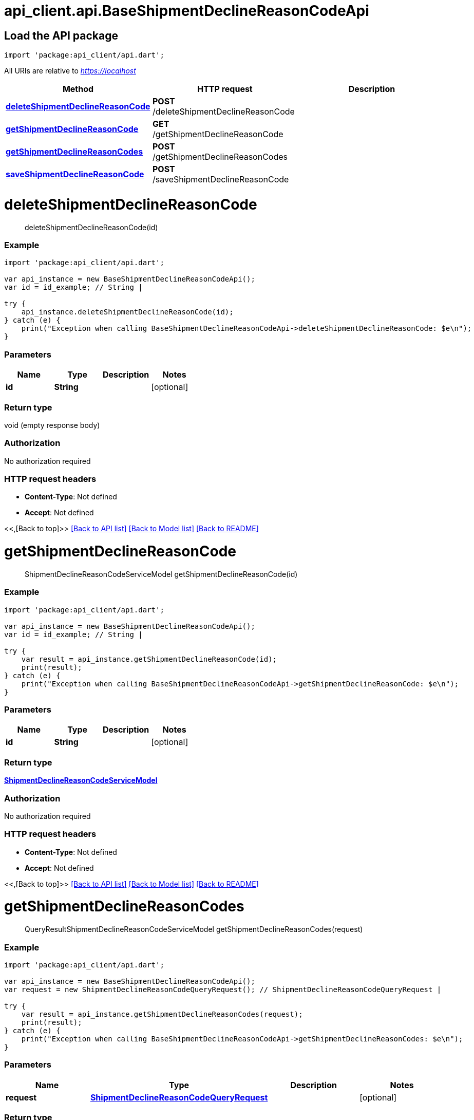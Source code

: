 = api_client.api.BaseShipmentDeclineReasonCodeApi
:doctype: book

== Load the API package

[source,dart]
----
import 'package:api_client/api.dart';
----

All URIs are relative to _https://localhost_

|===
| Method | HTTP request | Description

| link:BaseShipmentDeclineReasonCodeApi.md#deleteShipmentDeclineReasonCode[*deleteShipmentDeclineReasonCode*]
| *POST* /deleteShipmentDeclineReasonCode
|

| link:BaseShipmentDeclineReasonCodeApi.md#getShipmentDeclineReasonCode[*getShipmentDeclineReasonCode*]
| *GET* /getShipmentDeclineReasonCode
|

| link:BaseShipmentDeclineReasonCodeApi.md#getShipmentDeclineReasonCodes[*getShipmentDeclineReasonCodes*]
| *POST* /getShipmentDeclineReasonCodes
|

| link:BaseShipmentDeclineReasonCodeApi.md#saveShipmentDeclineReasonCode[*saveShipmentDeclineReasonCode*]
| *POST* /saveShipmentDeclineReasonCode
|
|===

= *deleteShipmentDeclineReasonCode*

____
deleteShipmentDeclineReasonCode(id)
____

[discrete]
=== Example

[source,dart]
----
import 'package:api_client/api.dart';

var api_instance = new BaseShipmentDeclineReasonCodeApi();
var id = id_example; // String |

try {
    api_instance.deleteShipmentDeclineReasonCode(id);
} catch (e) {
    print("Exception when calling BaseShipmentDeclineReasonCodeApi->deleteShipmentDeclineReasonCode: $e\n");
}
----

[discrete]
=== Parameters

|===
| Name | Type | Description | Notes

| *id*
| *String*
|
| [optional]
|===

[discrete]
=== Return type

void (empty response body)

[discrete]
=== Authorization

No authorization required

[discrete]
=== HTTP request headers

* *Content-Type*: Not defined
* *Accept*: Not defined

<<,[Back to top]>> link:../README.md#documentation-for-api-endpoints[[Back to API list\]] link:../README.md#documentation-for-models[[Back to Model list\]] xref:../README.adoc[[Back to README\]]

= *getShipmentDeclineReasonCode*

____
ShipmentDeclineReasonCodeServiceModel getShipmentDeclineReasonCode(id)
____

[discrete]
=== Example

[source,dart]
----
import 'package:api_client/api.dart';

var api_instance = new BaseShipmentDeclineReasonCodeApi();
var id = id_example; // String |

try {
    var result = api_instance.getShipmentDeclineReasonCode(id);
    print(result);
} catch (e) {
    print("Exception when calling BaseShipmentDeclineReasonCodeApi->getShipmentDeclineReasonCode: $e\n");
}
----

[discrete]
=== Parameters

|===
| Name | Type | Description | Notes

| *id*
| *String*
|
| [optional]
|===

[discrete]
=== Return type

xref:ShipmentDeclineReasonCodeServiceModel.adoc[*ShipmentDeclineReasonCodeServiceModel*]

[discrete]
=== Authorization

No authorization required

[discrete]
=== HTTP request headers

* *Content-Type*: Not defined
* *Accept*: Not defined

<<,[Back to top]>> link:../README.md#documentation-for-api-endpoints[[Back to API list\]] link:../README.md#documentation-for-models[[Back to Model list\]] xref:../README.adoc[[Back to README\]]

= *getShipmentDeclineReasonCodes*

____
QueryResultShipmentDeclineReasonCodeServiceModel getShipmentDeclineReasonCodes(request)
____

[discrete]
=== Example

[source,dart]
----
import 'package:api_client/api.dart';

var api_instance = new BaseShipmentDeclineReasonCodeApi();
var request = new ShipmentDeclineReasonCodeQueryRequest(); // ShipmentDeclineReasonCodeQueryRequest |

try {
    var result = api_instance.getShipmentDeclineReasonCodes(request);
    print(result);
} catch (e) {
    print("Exception when calling BaseShipmentDeclineReasonCodeApi->getShipmentDeclineReasonCodes: $e\n");
}
----

[discrete]
=== Parameters

|===
| Name | Type | Description | Notes

| *request*
| xref:ShipmentDeclineReasonCodeQueryRequest.adoc[*ShipmentDeclineReasonCodeQueryRequest*]
|
| [optional]
|===

[discrete]
=== Return type

xref:QueryResultShipmentDeclineReasonCodeServiceModel.adoc[*QueryResultShipmentDeclineReasonCodeServiceModel*]

[discrete]
=== Authorization

No authorization required

[discrete]
=== HTTP request headers

* *Content-Type*: application/json-patch+json, application/json, text/json, application/_*+json
* *Accept*: Not defined

<<,[Back to top]>> link:../README.md#documentation-for-api-endpoints[[Back to API list\]] link:../README.md#documentation-for-models[[Back to Model list\]] xref:../README.adoc[[Back to README\]]

= *saveShipmentDeclineReasonCode*

____
ShipmentDeclineReasonCodeServiceModel saveShipmentDeclineReasonCode(model)
____

[discrete]
=== Example

[source,dart]
----
import 'package:api_client/api.dart';

var api_instance = new BaseShipmentDeclineReasonCodeApi();
var model = new ShipmentDeclineReasonCodeServiceModel(); // ShipmentDeclineReasonCodeServiceModel |

try {
    var result = api_instance.saveShipmentDeclineReasonCode(model);
    print(result);
} catch (e) {
    print("Exception when calling BaseShipmentDeclineReasonCodeApi->saveShipmentDeclineReasonCode: $e\n");
}
----

[discrete]
=== Parameters

|===
| Name | Type | Description | Notes

| *model*
| xref:ShipmentDeclineReasonCodeServiceModel.adoc[*ShipmentDeclineReasonCodeServiceModel*]
|
| [optional]
|===

[discrete]
=== Return type

xref:ShipmentDeclineReasonCodeServiceModel.adoc[*ShipmentDeclineReasonCodeServiceModel*]

[discrete]
=== Authorization

No authorization required

[discrete]
=== HTTP request headers

* *Content-Type*: application/json-patch+json, application/json, text/json, application/_*+json
* *Accept*: Not defined

<<,[Back to top]>> link:../README.md#documentation-for-api-endpoints[[Back to API list\]] link:../README.md#documentation-for-models[[Back to Model list\]] xref:../README.adoc[[Back to README\]]

